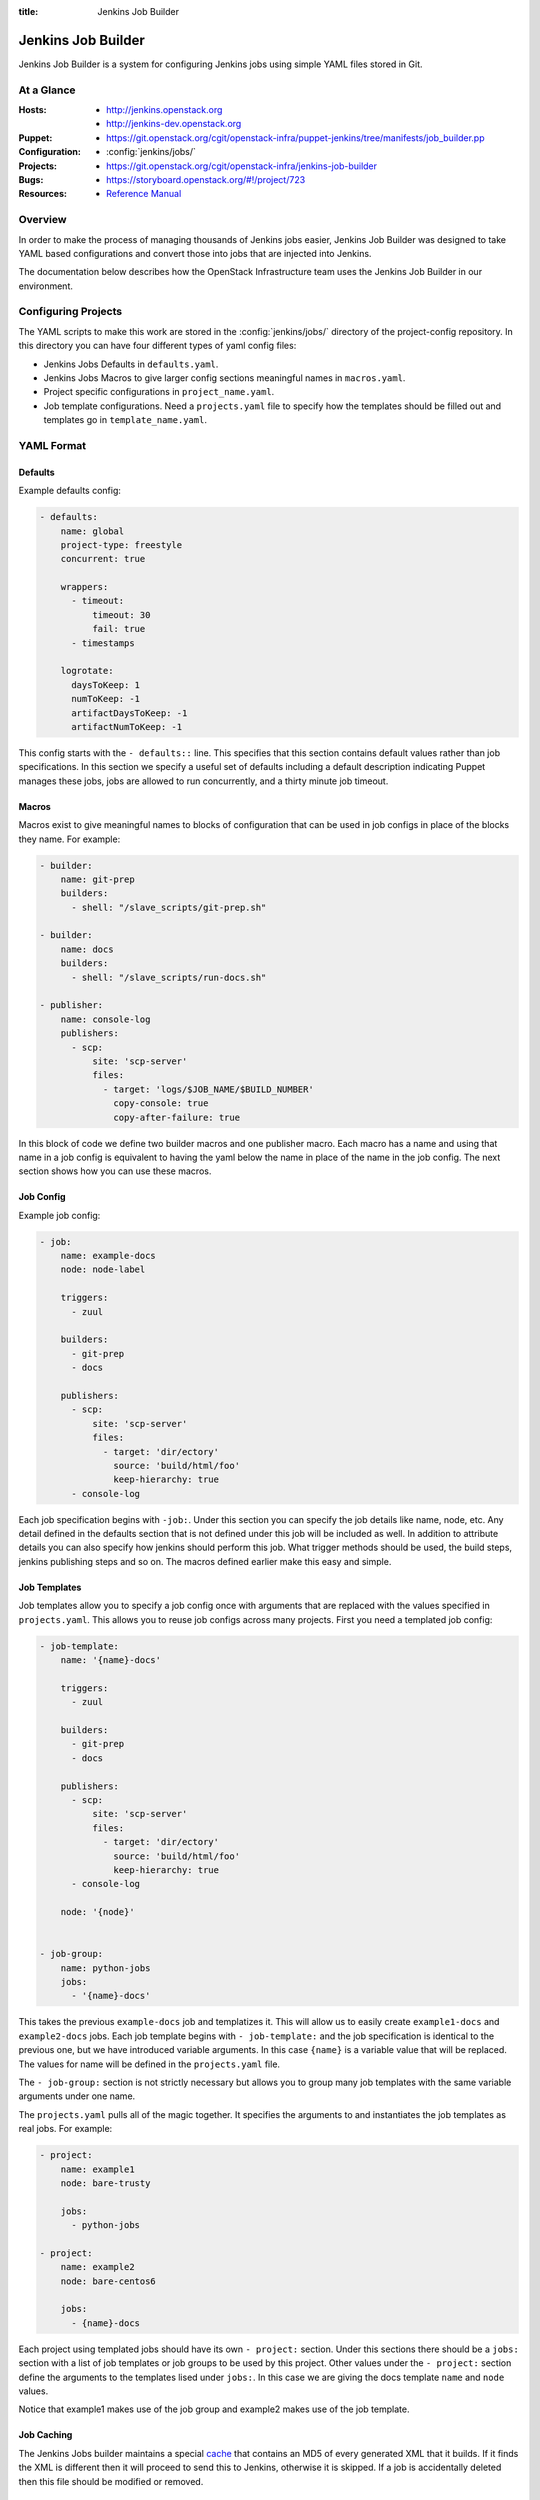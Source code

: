 :title: Jenkins Job Builder

.. _jjb:

Jenkins Job Builder
###################

Jenkins Job Builder is a system for configuring Jenkins jobs using
simple YAML files stored in Git.

At a Glance
===========

:Hosts:
  * http://jenkins.openstack.org
  * http://jenkins-dev.openstack.org
:Puppet:
  * https://git.openstack.org/cgit/openstack-infra/puppet-jenkins/tree/manifests/job_builder.pp
:Configuration:
  * :config:`jenkins/jobs/`
:Projects:
  * https://git.openstack.org/cgit/openstack-infra/jenkins-job-builder
:Bugs:
  * https://storyboard.openstack.org/#!/project/723
:Resources:
  * `Reference Manual <http://docs.openstack.org/infra/jenkins-job-builder>`_

Overview
========

In order to make the process of managing thousands of Jenkins jobs
easier, Jenkins Job Builder was designed to take YAML based
configurations and convert those into jobs that are injected into
Jenkins.

The documentation below describes how the OpenStack Infrastructure
team uses the Jenkins Job Builder in our environment.

Configuring Projects
====================

The YAML scripts to make this work are stored in the
:config:`jenkins/jobs/` directory of the project-config repository.
In this directory you can have four different types of yaml config
files:

* Jenkins Jobs Defaults in ``defaults.yaml``.
* Jenkins Jobs Macros to give larger config sections meaningful names in
  ``macros.yaml``.
* Project specific configurations in ``project_name.yaml``.
* Job template configurations. Need a ``projects.yaml`` file to
  specify how the templates should be filled out and templates go in
  ``template_name.yaml``.

YAML Format
===========

Defaults
--------

Example defaults config:

.. code-block:: yaml

   - defaults:
       name: global
       project-type: freestyle
       concurrent: true

       wrappers:
         - timeout:
             timeout: 30
             fail: true
         - timestamps

       logrotate:
         daysToKeep: 1
         numToKeep: -1
         artifactDaysToKeep: -1
         artifactNumToKeep: -1

This config starts with the ``- defaults::`` line. This specifies that this
section contains default values rather than job specifications. In this
section we specify a useful set of defaults including a default description
indicating Puppet manages these jobs, jobs are allowed to run concurrently,
and a thirty minute job timeout.

Macros
------

Macros exist to give meaningful names to blocks of configuration that can be
used in job configs in place of the blocks they name. For example:

.. code-block:: yaml

   - builder:
       name: git-prep
       builders:
         - shell: "/slave_scripts/git-prep.sh"

   - builder:
       name: docs
       builders:
         - shell: "/slave_scripts/run-docs.sh"

   - publisher:
       name: console-log
       publishers:
         - scp:
             site: 'scp-server'
             files:
               - target: 'logs/$JOB_NAME/$BUILD_NUMBER'
                 copy-console: true
                 copy-after-failure: true

In this block of code we define two builder macros and one publisher macro.
Each macro has a name and using that name in a job config is equivalent to
having the yaml below the name in place of the name in the job config. The next
section shows how you can use these macros.

Job Config
----------

Example job config:

.. code-block:: yaml

   - job:
       name: example-docs
       node: node-label

       triggers:
         - zuul

       builders:
         - git-prep
         - docs

       publishers:
         - scp:
             site: 'scp-server'
             files:
               - target: 'dir/ectory'
                 source: 'build/html/foo'
                 keep-hierarchy: true
         - console-log

Each job specification begins with ``-job:``. Under this section you can
specify the job details like name, node, etc. Any detail defined in the
defaults section that is not defined under this job will be included as well.
In addition to attribute details you can also specify how jenkins should
perform this job. What trigger methods should be used, the build steps,
jenkins publishing steps and so on. The macros defined earlier make this easy
and simple.

Job Templates
-------------

Job templates allow you to specify a job config once with arguments that are
replaced with the values specified in ``projects.yaml``. This allows you to
reuse job configs across many projects. First you need a templated job config:

.. code-block:: yaml

   - job-template:
       name: '{name}-docs'

       triggers:
         - zuul

       builders:
         - git-prep
         - docs

       publishers:
         - scp:
             site: 'scp-server'
             files:
               - target: 'dir/ectory'
                 source: 'build/html/foo'
                 keep-hierarchy: true
         - console-log

       node: '{node}'


   - job-group:
       name: python-jobs
       jobs:
         - '{name}-docs'

This takes the previous ``example-docs`` job and templatizes it. This will
allow us to easily create ``example1-docs`` and ``example2-docs`` jobs.
Each job template begins with ``- job-template:`` and the job specification is
identical to the previous one, but we have introduced variable arguments. In
this case ``{name}`` is a variable value that will be replaced. The values for
name will be defined in the ``projects.yaml`` file.

The ``- job-group:`` section is not strictly necessary but allows you to group
many job templates with the same variable arguments under one name.

The ``projects.yaml`` pulls all of the magic together. It specifies the
arguments to and instantiates the job templates as real jobs. For example:

.. code-block:: yaml

   - project:
       name: example1
       node: bare-trusty

       jobs:
         - python-jobs

   - project:
       name: example2
       node: bare-centos6

       jobs:
         - {name}-docs

Each project using templated jobs should have its own ``- project:`` section.
Under this sections there should be a ``jobs:`` section with a list of job
templates or job groups to be used by this project. Other values under the
``- project:`` section define the arguments to the templates lised under
``jobs:``. In this case we are giving the docs template ``name`` and ``node``
values.

Notice that example1 makes use of the job group and example2 makes use of the
job template.

Job Caching
-----------

The Jenkins Jobs builder maintains a special `cache`_ that
contains an MD5 of every generated XML that it builds.  If
it finds the XML is different then it will proceed to send this
to Jenkins, otherwise it is skipped. If a job is accidentally deleted
then this file should be modified or removed.

.. _cache: http://docs.openstack.org/infra/jenkins-job-builder/installation.html#running

Sending a Job to Jenkins
------------------------

The Jenkins Jobs builder talks to Jenkins using the Jenkins API.  This
means that it can create and modify jobs directly without the need to
restart or reload the Jenkins server.  It also means that Jenkins will
verify the XML and cause the Jenkins Jobs builder to fail if there is
a problem.

For this to work a configuration file is needed.  There is an erb
template for this configuration file at
:file:`modules/jenkins/templates/jenkins_jobs.ini.erb`.  The contents
of this template are:

.. code-block:: ini

   [jenkins]
   user=<%= username %>
   password=<%= password %>
   url=<%= url %>

The values for user and url are hardcoded in the Puppet repo in
:file:`modules/openstack_project/manifests/jenkins.pp`, but the
password is stored in hiera. Make sure you have it defined as
``jenkins_jobs_password`` in the hiera DB.

The password can be obtained by logging into the Jenkins user,
clicking on your username in the top-right, clicking on `Configure`
and then `Show API Token`.  This API Token is your password for the
API.
